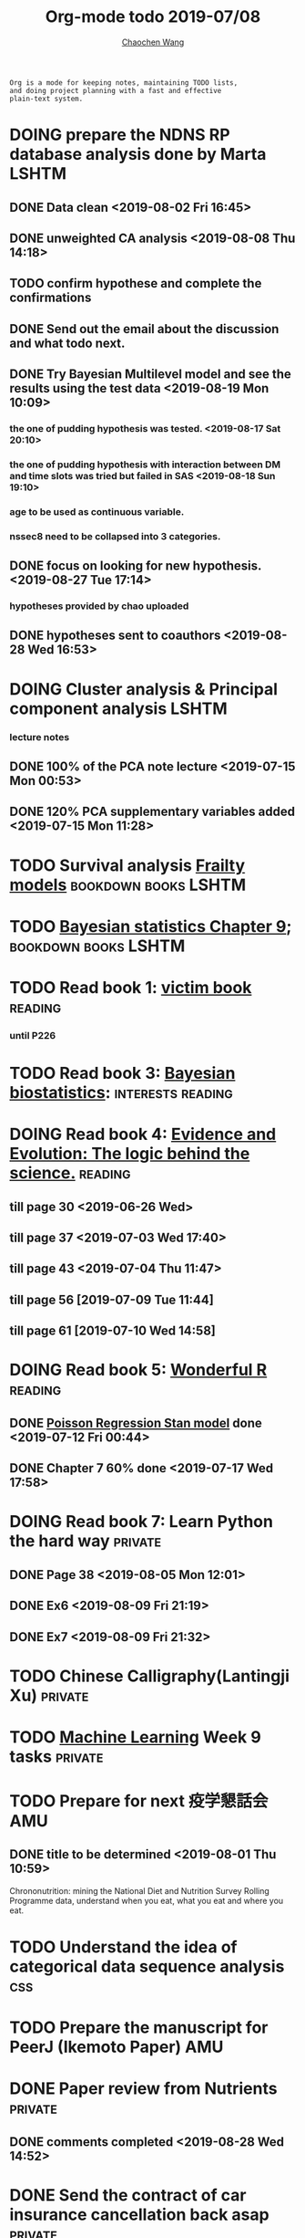 #+TITLE: Org-mode todo 2019-07/08
#+AUTHOR: [[https://wangcc.me][Chaochen Wang]]
#+EMAIL: chaochen@wangcc.me
#+OPTIONS: d:(not "LOGBOOK") date:t e:t email:t f:t inline:t num:t
#+OPTIONS: timestamp:t title:t toc:t todo:t |:t

#+BEGIN_EXAMPLE 
Org is a mode for keeping notes, maintaining TODO lists,
and doing project planning with a fast and effective 
plain-text system.
#+END_EXAMPLE




* DOING prepare the NDNS RP database analysis done by Marta           :LSHTM:
** DONE Data clean <2019-08-02 Fri 16:45>
** DONE unweighted CA analysis <2019-08-08 Thu 14:18>
** TODO confirm hypothese and complete the confirmations
** DONE Send out the email about the discussion and what todo next.
** DONE Try Bayesian Multilevel model and see the results using the test data <2019-08-19 Mon 10:09>
*** the one of pudding hypothesis was tested. <2019-08-17 Sat 20:10>
*** the one of pudding hypothesis with interaction between DM and time slots was tried but failed in SAS <2019-08-18 Sun 19:10>
*** age to be used as continuous variable. 
*** nssec8 need to be collapsed into 3 categories. 
** DONE focus on looking for new hypothesis. <2019-08-27 Tue 17:14>
*** hypotheses provided by chao uploaded
** DONE hypotheses sent to coauthors <2019-08-28 Wed 16:53>



* DOING Cluster analysis & Principal component analysis               :LSHTM:
*** lecture notes 
** DONE 100% of the PCA note lecture <2019-07-15 Mon 00:53> 
** DONE 120% PCA supplementary variables added <2019-07-15 Mon 11:28>


* TODO Survival analysis [[https://wangcc.me/LSHTMlearningnote/-time-dependent-variables-frailty-model.html][Frailty models]]                :bookdown:books:LSHTM:


* TODO [[https://wangcc.me/LSHTMlearningnote/section-88.html][Bayesian statistics Chapter 9]];                  :bookdown:books:LSHTM:


* TODO Read book 1: [[http://ywang.uchicago.edu/history/victim_ebook_070505.pdf][victim book]]                                     :reading:
*** until P226


* TODO Read book 3: [[https://www.wiley.com/en-us/Bayesian+Biostatistics-p-9780470018231][Bayesian biostatistics]]:               :interests:reading:


* DOING Read book 4: [[https://www.cambridge.org/jp/academic/subjects/philosophy/philosophy-science/evidence-and-evolution-logic-behind-science?format=HB&isbn=9780521871884][Evidence and Evolution: The logic behind the science.]] :reading:
** till page 30 <2019-06-26 Wed>
** till page 37 <2019-07-03 Wed 17:40>
** till page 43 <2019-07-04 Thu 11:47> 
** till page 56 [2019-07-09 Tue 11:44]
:LOGBOOK:
CLOCK: [2019-07-09 Tue 10:56]--[2019-07-09 Tue 11:44] =>  0:48
:END:
** till page 61 [2019-07-10 Wed 14:58]
:LOGBOOK:
CLOCK: [2019-07-10 Wed 14:18]--[2019-07-10 Wed 14:58] =>  0:40
:END:


* DOING Read book 5: [[https://www.amazon.co.jp/Stan%E3%81%A8R%E3%81%A7%E3%83%99%E3%82%A4%E3%82%BA%E7%B5%B1%E8%A8%88%E3%83%A2%E3%83%87%E3%83%AA%E3%83%B3%E3%82%B0-Wonderful-R-%E6%9D%BE%E6%B5%A6-%E5%81%A5%E5%A4%AA%E9%83%8E/dp/4320112423/ref=sr_1_1?ie=UTF8&qid=1546839385&sr=8-1&keywords=wonderful+R][Wonderful R]]                                    :reading:
** DONE [[https://wangcc.me/post/poisson-stan/][Poisson Regression Stan model]] done <2019-07-12 Fri 00:44>
** DONE Chapter 7 60% done <2019-07-17 Wed 17:58>



* DOING Read book 7: Learn Python the hard way                      :private:
** DONE Page 38 <2019-08-05 Mon 12:01>
** DONE Ex6 <2019-08-09 Fri 21:19>
** DONE Ex7 <2019-08-09 Fri 21:32>


* TODO Chinese Calligraphy(Lantingji Xu)                            :private:


* TODO [[https://www.coursera.org/learn/machine-learning/home/welcome][Machine Learning]] Week 9 tasks                                :private:




* TODO Prepare for next 疫学懇話会                                      :AMU:
** DONE title to be determined <2019-08-01 Thu 10:59>
Chrononutrition: mining the National Diet and Nutrition Survey Rolling Programme data, understand when you eat, what you eat and where you eat. 

* TODO Understand the idea of categorical data sequence analysis        :css:

* TODO Prepare the manuscript for PeerJ (Ikemoto Paper)                 :AMU:

* DONE Paper review from Nutrients                                  :private:
DEADLINE: <2019-08-25 Sun>
** DONE comments completed <2019-08-28 Wed 14:52>
* DONE Send the contract of car insurance cancellation back asap    :private:
<2019-08-06 Tue 13:39> send
* DONE Prepare the 採点基準 for 疫学演習                                :AMU:
** DONE Q1 and Q2 done <2019-07-01 Mon 23:43>
** DONE Q3 and Q4 done <2019-07-02 Tue 14:59>
** DONE Q3 Q4 採点 20% done <2019-07-02 Tue 17:41>
** DONE 採点 40% done <2019-07-02 Tue 23:06>
** DONE 採点 60% done <2019-07-03 Wed 12:07>
** DONE 採点 80% done <2019-07-03 Wed 13:55>
** DONE 採点 100% done <2019-07-03 Wed 14:32>

* DONE 採点　医療と倫理
<2019-07-09 Tue 23:57>
* DONE Prepare feedback from Google Bigdata                             :CSS:
** DONE sent to Shiga-san <2019-07-04 Thu 10:27>

* DONE Buy vitamin B for mom                                        :private:
** bought from drug store <2019-07-01 Mon 18:45>

* DONE Regular review for Research Square                           :private:
** DONE 60% completed with some small details left for tonight <2019-07-01 Mon 18:18>
** DONE submitted with fully completed comments. <2019-07-01 Mon 23:42>

* DONE Help student prepare the debating event                          :AMU:
** DONE Midterm presentation slides commented. <2019-07-02 Tue 19:27>
** DONE Agree group slides commented <2019-07-03 Wed 16:22>
** DONE rehearsal finished <2019-07-04 Thu 16:10>
** DONE Presentation on Monday Morning <2019-07-08 Mon 12:01>

* DONE Prepare log-reg for CSS medical writers                          :CSS:
** DONE to page 9 of slides <2019-07-01 Mon 16:32> 
** DONE to page 24 of slides <2019-07-05 Fri 18:16>
** DONE Study group first time <2019-07-08 Mon 18:01>
* DONE modify 定期試験問題 <2019-07-02 Tue 17:41>                       :AMU:
** DONE 最終確認　<2019-07-03 Wed 17:12>
* DONE トライアルスポッツキャンセル体操クラス連絡済み <2019-07-11 Thu 12:45> :private:
* DONE Deep learning Course 4 Week 2                                :private:
** 40% done <2019-07-04 Thu 00:28>
** week 2 start again [2019-07-10 Wed 18:20]
:LOGBOOK:
CLOCK: [2019-07-10 Wed 15:39]--[2019-07-10 Wed 18:20] =>  2:41
:END:

** week 2 quiz done <2019-07-11 Thu 11:58>
** DONE week 2 programe homework Part 1 Keras tutorial done <2019-07-11 Thu 15:43>
:LOGBOOK:
CLOCK: [2019-07-11 Thu 14:20]--[2019-07-11 Thu 15:43] =>  1:23
:END:
** DONE week 2 programe homework part 2 Residual Network <2019-07-11 Thu 18:15>
:LOGBOOK:
CLOCK: [2019-07-11 Thu 15:44]--[2019-07-11 Thu 18:15] =>  2:31
:END:

* DONE Read book 2: [[https://www.crcpress.com/Exploratory-Multivariate-Analysis-by-Example-Using-R/Husson-Le-Pages/p/book/9781138196346][Exploratory Multivariate Analysis by Example Using R]] :LSHTM:
** DONE Tried the course on line <2019-07-09 Tue 19:00>

** DONE PCA done <2019-07-15 Mon 11:30>
* DONE Prepare manuscript using MDPI template                         :LSHTM:
** DONE prepare cover letter<2019-07-06 Sat 15:02>
** DONE paper submission<2019-07-07 Sun 10:43>
** DONE manuscript upto Result <2019-07-04 Thu 23:28>
** DONE manuscript tables supplementary files, figures prepared <2019-07-06 Sat 15:03>
* DONE Low-dose smoking and mortality <2019-07-19 Fri 17:20>           :JACC:
DEADLINE: <2019-07-22 Mon>
** DONE Table 1 20% <2019-07-03 Wed 18:43>
** DONE Table 1 100% <2019-07-04 Thu 16:38>
** DONE Table 2 20% <2019-07-04 Thu 17:47>
** DONE Table 2 30%<2019-07-10 Wed 22:49>
** DONE Alcohol definition done <2019-07-15 Mon 18:20>
** DONE table 2 40%<2019-07-16 Tue 13:22>
** DONE table 2 finished <2019-07-16 Tue 15:33>
** DONE Table 3 25% done <2019-07-16 Tue 17:54>
** DONE Table 3 50% done <2019-07-17 Wed 11:10>
** DONE Table 3 100% done <2019-07-17 Wed 14:12>
** DONE Table 4 75% done <2019-07-17 Wed 15:22>
** DONE table 4 100% done <2019-07-17 Wed 18:37>
** DONE Table 5 100% done <2019-07-18 Thu 11:21>
** DONE Table 6 100% done <2019-07-18 Thu 12:10>
** DONE Table 7 CVD death done<2019-07-18 Thu 14:10>
** DONE Table 8 done <2019-07-18 Thu 15:07>
** DONE table 9 done <2019-07-18 Thu 17:33>
** DONE Table 10 done <2019-07-19 Fri 10:47>
** DONE Table 11 done <2019-07-19 Fri 11:18>
** DONE Table 12 done 20%<2019-07-19 Fri 12:17>
** DONE Table 13 done 100%<2019-07-19 Fri 17:19>
* DONE Breast cancer and reproduction data preparation for Naito       :JACC:
DEADLINE: <2019-07-24 Wed>
** DONE 30% done, raw file extracted <2019-07-24 Wed 15:49>
** DONE 60% done, C data set almost <2019-07-24 Wed 18:20>
** DONE 100% done. <2019-07-25 Thu 12:17>
* DONE Deep Learning Course 4 Week 3                                :private:
** DONE Videos 1-5 <2019-07-11 Thu 18:50>
** DONE Videos 6-8  <2019-07-28 Sun 23:57>
* DONE Deep learning Course 4 week 4                                :private:
*** DONE Video completed <2019-07-30 Tue 23:46>
*** DONE Assignment 1 done <2019-07-30 Tue 24:46>
*** DONE Assignment 2 <2019-07-31 Wed 23:45>
* DONE Try time-dependent models on CRP, TG, TC, BNP, LDLC, HDLC   :parttime:
*** DONE CRP time-dep <2019-06-10 Mon 15:17>
*** TODO TG time-dep 
*** TODO TC time-dep
*** DONE BNP time-dep <2019-06-10 Mon 17:17>
*** DONE LDLC time-dep <2019-06-10 Mon 18:17> <- checked again <2019-06-17 Mon 17:26>
*** DONE HDLC time-dep <2019-06-14 Fri 18:20>
*** WITH COVARIATES about comorbidity 
**** DONE LDLC dataset completed <2019-06-24 Mon 16:30>
**** DONE models with covariates <2019-06-24 Mon 18:10>
*** DONE try to look for the difference why low LDLC related with higher hazard of MACE events 
<2019-07-29 Mon 15:59> MCA done
* DONE Stat review for research square                              :private:
DEADLINE: <2019-07-29 Mon>
<2019-08-04 Sun 23:43> submitted
* DONE Try to look for interesting dimensions from the MCA analysis of LDLC data :CSS:
** dimension paris of 5 and 8 or 6 and 8 might be interesting -> model may be wrong, sad.
* DONE Read the results for TL and comment (backpain and QOL)           :CSS:
** DONE comments shared with google docs <2019-08-05 Mon 17:59>
* DONE Comment on the report of Pregabalin analysis                     :CSS:
comments shared <2019-08-05 Mon 17:28>
* DONE Registration of FENS 2019                                      :LSHTM:
** DONE my part <2019-07-17 Wed 12:17>
** DONE Apply for FENS 2019 Ireland visa 
*** DONE online form completed <2019-07-25 Thu 17:45>
*** DONE Send documents to the ambassy 
**** DONE [[http://wangcc.me/letter-for-Ireland-Ambassy/][letter to the ambassy]] 
<2019-07-27 Sat 11:46> written
<2019-07-28 Sun 15:50> printed
**** DONE Letter from the conference organiser
<2019-07-25 Thu 17:50> recieved
<2019-07-28 Sun 15:54> printed
**** DONE Accomodation plan 
<2019-07-25 Thu 17:51> booked 
<2019-07-28 Sun 15:54> changed and printed
**** DONE 7900 Yen as 現金書留
<2019-08-08 Thu 14:13> sent 
**** DONE current Passport original
**** DONE previous passport copies (of each page)  all pages  
<2019-07-26 Fri 22:06> scanned 
<2019-07-28 Sun 15:52> printed 
**** DONE copy of my 在留カード
<2019-07-28 Sun 15:52> printed
**** DONE 2 Photos (45-50mm times 35-38)
<2019-08-01 Thu 10:25> done 
**** DONE Bank statement from the Tsurumai branch 
<2019-07-29 Mon 11:48> issued
**** DONE copy of the flight tickets 
<2019-07-26 Fri 11:51> booked
<2019-07-28 Sun 15:55> printed
**** DONE 給与明細最近3ヶ月分 
<2019-07-26 Fri 11:36> applied
<2019-08-06 Tue 11:27> ordered 
<2019-08-08 Thu 14:16> recieved and sent with others to the embassy
**** DONE Letter from the UNIV (details online) 
<2019-07-26 Fri 11:36> applied
 -> should apply for 海外出張申請 first to 庶務課
<2019-07-30 Tue 16:26> applied to 庶務課
<2019-08-06 Tue 09:27> 庶務課からもらった
**** DONE 海外出張申請 to 庶務課 
<2019-07-30 Tue 16:26> applied
**** DONE 戸籍謄本発行 
<2019-07-26 Fri 21:21> issued 
**** DONE 戸籍謄本翻訳 
<2019-07-29 Mon 15:48> ordered
<2019-08-01 Thu 13:55> recieved
**** DONE 銀行通帳明細翻訳 
<2019-07-29 Mon 15:48> ordered
<2019-08-01 Thu 13:54> recieved
**** DONE 海外旅行保険
<2019-08-01 Thu 10:47> sony 損保 no. RA00881916

** DONE Luigi part done <2019-07-17 Wed 17:57>
* DONE Read book 6: [[https://www.amazon.co.jp/Correspondence-Analysis-Practice-Interdisciplinary-Statistics/dp/1498731775][Correspondence analysis]]                           :LSHTM:
* DONE Deep learning Course 5 Week 1                                :private:
** DONE Videos <2019-08-10 Sat 16:08>
** DONE Assignments <2019-08-11 Sun 16:08>
* DONE New task from Research Square                                :private:
DEADLINE: <2019-08-12 Mon>
** submitted <2019-08-15 Thu 22:14>
* DONE draft for ikemoto lets aim to finish writing after student seminar :AMU:
DEADLINE: <2019-08-21 Wed>
*** DONE summarise refitted results <2019-06-30 Sun 13:52>
*** DONE send list of summarsing the discussion (v01) <2019-07-07 Sun 12:24>
*** DONE He is obsessive about the cronbach alpha coefficient. if he insists, I will quit. <2019-07-24 Wed 14:18>
*** DONE comment on his abstract for conference <2019-07-25 Thu 23:18>
*** DONE Try to work out the graph, (confirm whether it is appropriate) asked by Dr. Ikemoto <2019-07-31 Wed 16:51>
*** DONE try to add some comments to the discussion part <2019-08-20 Tue 18:42>
* DONE Resit question (1 q for answers)
DEADLINE: <2019-08-20 Tue>
** DONE completed and sent <2019-08-19 Mon 15:16>
** DONE resit question saiten completed <2019-08-28 Wed 15:18>
* DONE Prepare DAG material for August CSS training                     :CSS:
** DONE Started page 1&2 <2019-07-26 Fri 15:46>

** DONE until page 17
** DONE until page 22 <2019-08-19 Mon 18:04>
** DONE until page 27 <2019-08-23 Fri 16:10>
** DONE until page 37 <2019-08-23 Fri 18:18>
** DONE Finished Page 40 <2019-08-26 Mon 15:26>
